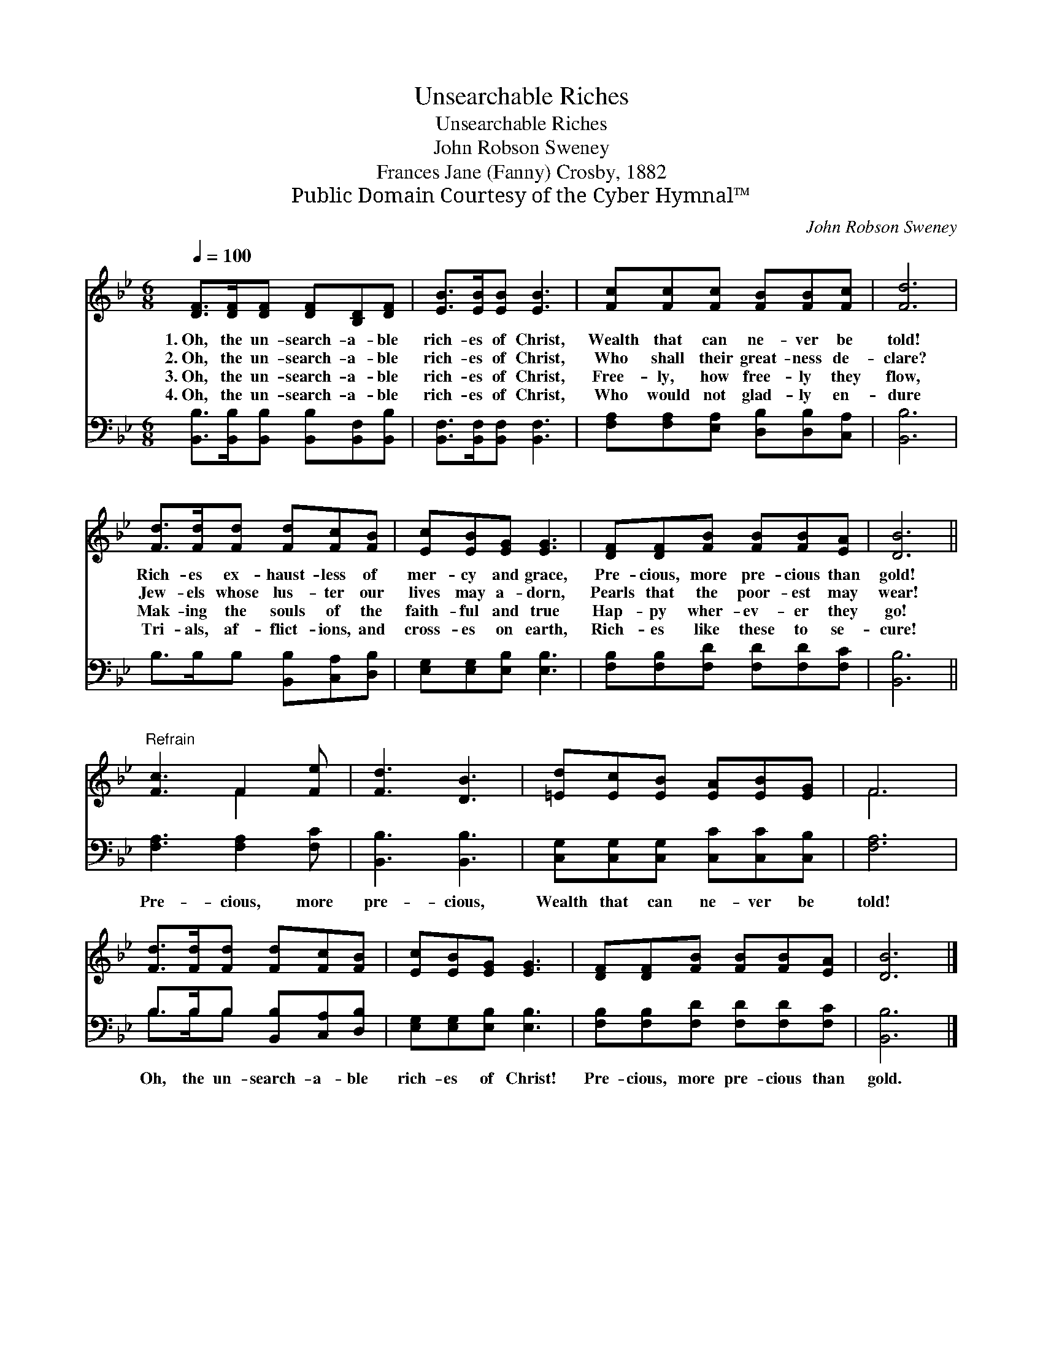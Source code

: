 X:1
T:Unsearchable Riches
T:Unsearchable Riches
T:John Robson Sweney
T:Frances Jane (Fanny) Crosby, 1882
T:Public Domain Courtesy of the Cyber Hymnal™
C:John Robson Sweney
Z:Public Domain
Z:Courtesy of the Cyber Hymnal™
%%score ( 1 2 ) ( 3 4 )
L:1/8
Q:1/4=100
M:6/8
K:Bb
V:1 treble 
V:2 treble 
V:3 bass 
V:4 bass 
V:1
 [DF]>[DF][DF] [DF][B,D][DF] | [EB]>[EB][EB] [EB]3 | [Fc][Fc][Fc] [FB][FB][Fc] | [Fd]6 | %4
w: 1.~Oh, the un- search- a- ble|rich- es of Christ,|Wealth that can ne- ver be|told!|
w: 2.~Oh, the un- search- a- ble|rich- es of Christ,|Who shall their great- ness de-|clare?|
w: 3.~Oh, the un- search- a- ble|rich- es of Christ,|Free- ly, how free- ly they|flow,|
w: 4.~Oh, the un- search- a- ble|rich- es of Christ,|Who would not glad- ly en-|dure|
 [Fd]>[Fd][Fd] [Fd][Fc][FB] | [Ec][EB][EG] [EG]3 | [DF][DF][FB] [FB][FB][EA] | [DB]6 || %8
w: Rich- es ex- haust- less of|mer- cy and grace,|Pre- cious, more pre- cious than|gold!|
w: Jew- els whose lus- ter our|lives may a- dorn,|Pearls that the poor- est may|wear!|
w: Mak- ing the souls of the|faith- ful and true|Hap- py wher- ev- er they|go!|
w: Tri- als, af- flict- ions, and|cross- es on earth,|Rich- es like these to se-|cure!|
"^Refrain" [Fc]3 F2 [Fe] | [Fd]3 [DB]3 | [=Ed][Ec][EB] [EA][EB][EG] | F6 | %12
w: ||||
w: ||||
w: ||||
w: ||||
 [Fd]>[Fd][Fd] [Fd][Fc][FB] | [Ec][EB][EG] [EG]3 | [DF][DF][FB] [FB][FB][EA] | [DB]6 |] %16
w: ||||
w: ||||
w: ||||
w: ||||
V:2
 x6 | x6 | x6 | x6 | x6 | x6 | x6 | x6 || x3 F2 x | x6 | x6 | F6 | x6 | x6 | x6 | x6 |] %16
V:3
 [B,,B,]>[B,,B,][B,,B,] [B,,B,][B,,F,][B,,B,] | [B,,F,]>[B,,F,][B,,F,] [B,,F,]3 | %2
w: ~ ~ ~ ~ ~ ~|~ ~ ~ ~|
 [F,A,][F,A,][E,A,] [D,B,][D,B,][C,A,] | [B,,B,]6 | B,>B,B, [B,,B,][C,A,][D,B,] | %5
w: ~ ~ ~ ~ ~ ~|~|~ ~ ~ ~ ~ ~|
 [E,G,][E,G,][E,B,] [E,B,]3 | [F,B,][F,B,][F,D] [F,D][F,D][F,C] | [B,,B,]6 || %8
w: ~ ~ ~ ~|~ ~ ~ ~ ~ ~|~|
 [F,A,]3 [F,A,]2 [F,C] | [B,,B,]3 [B,,B,]3 | [C,G,][C,G,][C,G,] [C,C][C,C][C,B,] | [F,A,]6 | %12
w: Pre- cious, more|pre- cious,|Wealth that can ne- ver be|told!|
 B,>B,B, [B,,B,][C,A,][D,B,] | [E,G,][E,G,][E,B,] [E,B,]3 | [F,B,][F,B,][F,D] [F,D][F,D][F,C] | %15
w: Oh, the un- search- a- ble|rich- es of Christ!|Pre- cious, more pre- cious than|
 [B,,B,]6 |] %16
w: gold.|
V:4
 x6 | x6 | x6 | x6 | x6 | x6 | x6 | x6 || x6 | x6 | x6 | x6 | B,>B,B, x3 | x6 | x6 | x6 |] %16

